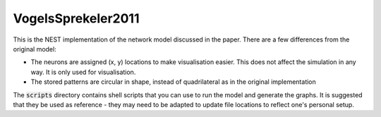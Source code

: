 VogelsSprekeler2011
--------------------

This is the NEST implementation of the network model discussed in the paper. There are a few differences from the original model:

- The neurons are assigned (x, y) locations to make visualisation easier. This does not affect the simulation in any way. It is only used for visualisation.
- The stored patterns are circular in shape, instead of quadrilateral as in the original implementation

The :code:`scripts` directory contains shell scripts that you can use to run the model and generate the graphs. It is suggested that they be used as reference - they may need to be adapted to update file locations to reflect one's personal setup.
